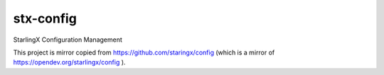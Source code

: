 ==========
stx-config
==========

StarlingX Configuration Management

This project is mirror copied from https://github.com/staringx/config  (which is a mirror of https://opendev.org/starlingx/config ).
